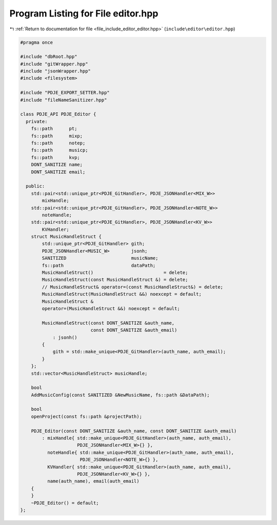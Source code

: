 
.. _program_listing_file_include_editor_editor.hpp:

Program Listing for File editor.hpp
===================================

|exhale_lsh| :ref:`Return to documentation for file <file_include_editor_editor.hpp>` (``include\editor\editor.hpp``)

.. |exhale_lsh| unicode:: U+021B0 .. UPWARDS ARROW WITH TIP LEFTWARDS

.. code-block:: cpp

   
   #pragma once
   
   #include "dbRoot.hpp"
   #include "gitWrapper.hpp"
   #include "jsonWrapper.hpp"
   #include <filesystem>
   
   #include "PDJE_EXPORT_SETTER.hpp"
   #include "fileNameSanitizer.hpp"
   
   class PDJE_API PDJE_Editor {
     private:
       fs::path      pt;
       fs::path      mixp;
       fs::path      notep;
       fs::path      musicp;
       fs::path      kvp;
       DONT_SANITIZE name;
       DONT_SANITIZE email;
   
     public:
       std::pair<std::unique_ptr<PDJE_GitHandler>, PDJE_JSONHandler<MIX_W>>
           mixHandle;
       std::pair<std::unique_ptr<PDJE_GitHandler>, PDJE_JSONHandler<NOTE_W>>
           noteHandle;
       std::pair<std::unique_ptr<PDJE_GitHandler>, PDJE_JSONHandler<KV_W>>
           KVHandler;
       struct MusicHandleStruct {
           std::unique_ptr<PDJE_GitHandler> gith;
           PDJE_JSONHandler<MUSIC_W>        jsonh;
           SANITIZED                        musicName;
           fs::path                         dataPath;
           MusicHandleStruct()                          = delete;
           MusicHandleStruct(const MusicHandleStruct &) = delete;
           // MusicHandleStruct& operator=(const MusicHandleStruct&) = delete;
           MusicHandleStruct(MusicHandleStruct &&) noexcept = default;
           MusicHandleStruct &
           operator=(MusicHandleStruct &&) noexcept = default;
   
           MusicHandleStruct(const DONT_SANITIZE &auth_name,
                             const DONT_SANITIZE &auth_email)
               : jsonh()
           {
               gith = std::make_unique<PDJE_GitHandler>(auth_name, auth_email);
           }
       };
       std::vector<MusicHandleStruct> musicHandle;
   
       bool
       AddMusicConfig(const SANITIZED &NewMusicName, fs::path &DataPath);
   
       bool
       openProject(const fs::path &projectPath);
   
       PDJE_Editor(const DONT_SANITIZE &auth_name, const DONT_SANITIZE &auth_email)
           : mixHandle{ std::make_unique<PDJE_GitHandler>(auth_name, auth_email),
                        PDJE_JSONHandler<MIX_W>{} },
             noteHandle{ std::make_unique<PDJE_GitHandler>(auth_name, auth_email),
                         PDJE_JSONHandler<NOTE_W>{} },
             KVHandler{ std::make_unique<PDJE_GitHandler>(auth_name, auth_email),
                        PDJE_JSONHandler<KV_W>{} },
             name(auth_name), email(auth_email)
       {
       }
       ~PDJE_Editor() = default;
   };
